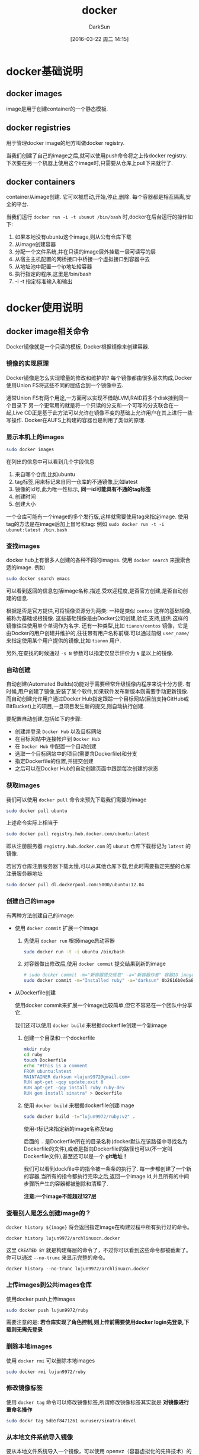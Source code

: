 #+TITLE: docker
#+AUTHOR: DarkSun
#+TAGS: linux docker
#+DATE: [2016-03-22 周二 14:15]
#+OPTIONS: ^:{}
* docker基础说明
** docker images
image是用于创建container的一个静态模板.
** docker registries
用于管理docker image的地方叫做docker registry.

当我们创建了自己的image之后,就可以使用push命令将之上传docker registry.
下次要在另一个机器上使用这个image时,只需要从仓库上pull下来就行了.
** docker containers
container从image创建. 它可以被启动,开始,停止,删除. 每个容器都是相互隔离,安全的平台.

当我们运行 ~docker run -i -t ubunut /bin/bash~ 时,docker在后台运行的操作如下:

1. 如果本地没有ubuntu这个image,则从公有仓库下载
2. 从image创建容器
3. 分配一个文件系统,并在只读的image层外挂载一层可读写的层
4. 从宿主主机配置的网桥接口中桥接一个虚拟接口到容器中去
5. 从地址池中配置一个ip地址給容器
6. 执行指定的程序,这里是/bin/bash
7. -i -t 指定标准输入和输出
* docker使用说明
** docker image相关命令
Docker镜像就是一个只读的模板. Docker根据镜像来创建容器.
*** 镜像的实现原理
Docker镜像是怎么实现增量的修改和维护的?
每个镜像都由很多层次构成,Docker使用Union	FS将这些不同的层结合到一个镜像中去.

通常Union	FS有两个用途,一方面可以实现不借助LVM,RAID将多个disk挂到同一个目录下
另一个更常用的就是将一个只读的分支和一个可写的分支联合在一起,Live CD正是基于此方法可以允许在镜像不变的基础上允许用户在其上进行一些写操作.
Docker在AUFS上构建的容器也是利用了类似的原理.
*** 显示本机上的images
#+BEGIN_SRC sh
  sudo docker images
#+END_SRC

在列出的信息中可以看到几个字段信息
  1. 来自哪个仓库,比如ubuntu
  2. tag标签,用来标记来自同一仓库的不通镜像,比如latest
  3. 镜像的id号,此为唯一性标示, *同一id可能具有不通的tag标签*
  4. 创建时间
  5. 创建大小
     
  一个仓库可能有一个image的多个发行版,这样就需要使用tag来指定image. 使用tag的方法是在image后加上冒号和tag: 例如 ~sudo docker run -t -i ubunut:latest /bin.bash~
  
*** 查找images

docker hub上有很多人创建的各种不同的images. 使用 ~docker search~ 来搜索合适的image. 例如
#+BEGIN_SRC sh
    sudo docker search emacs
#+END_SRC

可以看到返回的信息包括image名称,描述,受欢迎程度,是否官方创建,是否自动创建的信息.

根据是否是官方提供,可将镜像资源分为两类:
一种是类似 =centos= 这样的基础镜像,被称为基础或根镜像. 这些基础镜像是由Docker公司创建,验证,支持,提供.这样的镜像往往使用单个单词作为名字.
还有一种类型,比如 =tianon/centos= 镜像，它是由Docker的用户创建并维护的,往往带有用户名称前缀.可以通过前缀 =user_name/= 来指定使用某个用户提供的镜像,比如 =tianon= 用户.

另外,在查找的时候通过 ~-s N~ 参数可以指定仅显示评价为 =N= 星以上的镜像.

*** 自动创建
自动创建(Automated Builds)功能对于需要经常升级镜像内程序来说十分方便.
有时候,用户创建了镜像,安装了某个软件,如果软件发布新版本则需要手动更新镜像.
而自动创建允许用户通过Docker Hub指定跟踪一个目标网站(目前支持GitHub或BitBucket)上的项目,一旦项目发生新的提交,则自动执行创建.

要配置自动创建,包括如下的步骤:
+ 创建并登录 =Docker Hub= 以及目标网站
+ 在目标网站中连接帐户到 =Docker Hub=
+ 在 =Docker Hub= 中配置一个自动创建
+ 选取一个目标网站中的项目(需要含Dockerfile)和分支
+ 指定Dockerfile的位置,并提交创建
+ 之后可以在Docker Hub的自动创建页面中跟踪每次创建的状态
*** 获取images

我们可以使用 ~docker pull~ 命令来预先下载我们需要的image
#+BEGIN_SRC sh
    sudo docker pull ubuntu
#+END_SRC
上述命令实际上相当于
#+BEGIN_SRC sh
  sudo docker pull registry.hub.docker.com/ubuntu:latest
#+END_SRC
即从注册服务器 =registry.hub.docker.com= 的 =ubunut= 仓库下载标记为 =latest= 的镜像.

若官方仓库注册服务器下载太慢,可以从其他仓库下载,但此时需要指定完整的仓库注册服务器地址
#+BEGIN_SRC sh
  sudo docker pull dl.dockerpool.com:5000/ubuntu:12.04
#+END_SRC

*** 创建自己的image
有两种方法创建自己的image:

+ 使用 ~docker commit~ 扩展一个image

  1. 先使用 ~docker run~ 根据image启动容器
     #+BEGIN_SRC sh
       sudo docker run -t -i ubuntu /bin/bash
     #+END_SRC

  2. 对容器做出修改后,使用 ~docker commit~ 提交结果到新的image
     #+BEGIN_SRC sh
       # sudo docker commit -m="新容器提交信息" -a="新容器作者" 容器ID image仓库名称[:tag]
       sudo docker commit -m="Installed ruby" -a="darksun" 0b2616b0e5a8 lujun9972/ruby:v2
     #+END_SRC
     
+ 从Dockerfile创建
  
  使用docker commit来扩展一个image比较简单,但它不容易在一个团队中分享它. 

  我们还可以使用 ~docker build~ 来根据dockerfile创建一个新image

  1. 创建一个目录和一个dockerfile
     #+BEGIN_SRC sh
       mkdir ruby
       cd ruby
       touch Dockerfile
       echo "#this is a comment
       FROM ubuntu:latest
       MAINTAINER darksun <lujun9972@gmail.com>
       RUN apt-get -qqy update;exit 0
       RUN apt-get -qqy install ruby ruby-dev
       RUN gem install sinatra" > Dockerfile
     #+END_SRC

     #+RESULTS:

  2. 使用 ~docker build~ 来根据dockerfile创建image
     #+BEGIN_SRC sh
       sudo docker build -t="lujun9972/ruby:v2" .
     #+END_SRC
     使用-t标记来指定新的image名称及tag

     后面的 ~.~ 是Dockerfile所在的目录名称(docker默认在该路径中寻找名为Dockerfile的文件),或者是指向Dockerfile的路径也可以(不一定叫Dockerfile文件),甚至还可以是一个 *git地址！*

     我们可以看到dockfile中的指令被一条条的执行了. 每一步都创建了一个新的容器,当所有的指令都执行完毕之后,返回一个image id,并且所有的中间步骤所产生的容器都被删除和清理了.

     *注意:一个image不能超过127层*

*** 查看别人是怎么创建image的？
=docker history ${image}= 将会返回指定image在构建过程中所有执行过的命令。
#+BEGIN_SRC shell :results org
  docker history lujun9972/archlinuxcn.docker
#+END_SRC

#+RESULTS:
#+BEGIN_SRC org
IMAGE               CREATED             CREATED BY                                      SIZE                COMMENT
9462714d994c        6 days ago          /bin/sh -c pacman -Syu --noconfirm && pacman…   10.1MB              
<missing>           6 days ago          /bin/sh -c #(nop) ADD file:924b52f8e9afb079e…   18.7kB              
<missing>           6 days ago          /bin/sh -c #(nop) ADD file:5b1ab05b934898a2a…   3.06kB              
<missing>           6 days ago          /bin/sh -c #(nop)  CMD ["/bin/bash"]            0B                  
<missing>           6 days ago          /bin/sh -c pacman --noconfirm -Syu     && rm…   159MB               
<missing>           6 days ago          /bin/sh -c #(nop)  LABEL maintainer=ArchLinu…   0B                  
<missing>           4 weeks ago         /bin/sh -c #(nop)  CMD ["/bin/bash"]            0B                  
<missing>           4 weeks ago         /bin/sh -c :     && chmod 755 /etc     && pa…   44.9MB              
<missing>           4 weeks ago         /bin/sh -c #(nop) ADD dir:34946d778ee95c934e…   175B                
<missing>           4 weeks ago         /bin/sh -c #(nop) ADD dir:a34d7a3975e195fbec…   414MB               
<missing>           4 weeks ago         /bin/sh -c #(nop)  LABEL maintainer=ArchLinu…   0B                  
#+END_SRC

这里 =CREATED BY= 就是构建每层的命令了，不过你可以看到这些命令都被截断了。 你可以通过 =--no-trunc= 来显示完整的命令。
#+BEGIN_SRC shell :results org
  docker history --no-trunc lujun9972/archlinuxcn.docker
#+END_SRC

#+RESULTS:
#+BEGIN_SRC org
IMAGE                                                                     CREATED             CREATED BY                                                                                                                                                                                                                                                                                                                                                                                                                                                                                                                                                                                                                                                                                                                     SIZE                COMMENT
sha256:9462714d994c154bf9d2f7bb96e00c700cc618f5beff29c3c6a4f176dc9b58ee   6 days ago          /bin/sh -c pacman -Syu --noconfirm && pacman -S archlinuxcn-keyring --noconfirm  && pacman -Scc --noconfirm                                                                                                                                                                                                                                                                                                                                                                                                                                                                                                                                                                                                                    10.1MB              
<missing>                                                                 6 days ago          /bin/sh -c #(nop) ADD file:924b52f8e9afb079e44786992624eeddb54419139150c58c08f97efb57fc2d6d in /etc/pacman.d/mirrorlist                                                                                                                                                                                                                                                                                                                                                                                                                                                                                                                                                                                                        18.7kB              
<missing>                                                                 6 days ago          /bin/sh -c #(nop) ADD file:5b1ab05b934898a2a4c4e65754ad1edbff9bb92efda235332efb1726a550095d in /etc/pacman.conf                                                                                                                                                                                                                                                                                                                                                                                                                                                                                                                                                                                                                3.06kB              
<missing>                                                                 6 days ago          /bin/sh -c #(nop)  CMD ["/bin/bash"]                                                                                                                                                                                                                                                                                                                                                                                                                                                                                                                                                                                                                                                                                           0B                  
<missing>                                                                 6 days ago          /bin/sh -c pacman --noconfirm -Syu     && rm -f       /var/cache/pacman/pkg/*       /var/lib/pacman/sync/*       /etc/pacman.d/mirrorlist.pacnew                                                                                                                                                                                                                                                                                                                                                                                                                                                                                                                                                                               159MB               
<missing>                                                                 6 days ago          /bin/sh -c #(nop)  LABEL maintainer=ArchLinux Dockerimage Maintainers                                                                                                                                                                                                                                                                                                                                                                                                                                                                                                                                                                                                                                                          0B                  
<missing>                                                                 4 weeks ago         /bin/sh -c #(nop)  CMD ["/bin/bash"]                                                                                                                                                                                                                                                                                                                                                                                                                                                                                                                                                                                                                                                                                           0B                  
<missing>                                                                 4 weeks ago         /bin/sh -c :     && chmod 755 /etc     && pacman-key --init     && pacman-key --populate archlinux     && pacman --noconfirm -Syu --needed base     && pacman --noconfirm -Rsc          cryptsetup          device-mapper          dhcpcd          iproute2          jfsutils          linux          lvm2          man-db          man-pages          mdadm          nano          netctl          openresolv          pciutils          pcmciautils          reiserfsprogs          s-nail          systemd-sysvcompat          usbutils          vi          xfsprogs     && rm -rf       /usr/share/man/*       /var/cache/pacman/pkg/*       /var/lib/pacman/sync/*       /README       /etc/pacman.d/mirrorlist.pacnew   44.9MB              
<missing>                                                                 4 weeks ago         /bin/sh -c #(nop) ADD dir:34946d778ee95c934e90e13e7f03eaf5ac42ced78fa513349e2a731bd74343eb in /                                                                                                                                                                                                                                                                                                                                                                                                                                                                                                                                                                                                                                175B                
<missing>                                                                 4 weeks ago         /bin/sh -c #(nop) ADD dir:a34d7a3975e195fbecaeaf0faf050c5a672fe492133dedd8f5256128d5db5010 in /                                                                                                                                                                                                                                                                                                                                                                                                                                                                                                                                                                                                                                414MB               
<missing>                                                                 4 weeks ago         /bin/sh -c #(nop)  LABEL maintainer=ArchLinux Dockerimage Maintainers                                                                                                                                                                                                                                                                                                                                                                                                                                                                                                                                                                                                                                                          0B                  
#+END_SRC

*** 上传images到公共images仓库
使用docker push上传images
#+BEGIN_SRC sh
  sudo docker push lujun9972/ruby
#+END_SRC

需要注意的是: *若仓库实现了角色控制,则上传前需要使用docker login先登录,下载则无需先登录*

*** 删除本地images
使用 ~docker rmi~ 可以删除本地images
#+BEGIN_SRC sh
  sudo docker rmi lujun9972/ruby
#+END_SRC

*** 修改镜像标签
使用 ~docker tag~ 命令可以修改镜像标签,所谓修改镜像标签其实就是 *对镜像进行重命名操作*
#+BEGIN_SRC sh
  sudo dockr tag 5db5f8471261 ouruser/sinatra:devel
#+END_SRC

*** 从本地文件系统导入镜像
要从本地文件系统导入一个镜像，可以使用	openvz（容器虚拟化的先锋技术）的模板来创建

比如，先下载了一个	ubuntu-14.04	的镜像，之后使用以下命令导入:
#+BEGIN_SRC sh
  sudoi cat ubuntu-14.04-x86_64-minimal.tar.gz |docker import - ubuntu:14.04
#+END_SRC

注意: *在删除镜像之前要先用docker rm 删掉依赖于这个镜像的所有容器*

*** 导出镜像到本地文件
使用 ~docker save~ 命令将镜像保存到本地文件
#+BEGIN_SRC sh
  sudo docker save -o ubuntu_latest.tar ubunut:latest
#+END_SRC

*** 载入镜像
可以使用 ~docker load~ 从导出的本地文件中再导入到本地镜像库中
#+BEGIN_SRC sh
  # 将导入镜像以及相关的元数据信息(包括标签等)
  sudo docker load --input ubunut_latest.tar
  # or
  sudo docker load < ubunut_latest.tar
#+END_SRC
** docker container相关命令
简单的说,容器是独立运行的一个或一组应用,以及它们的运行态环境.

容器是从镜像创建的运行实例. 它可以被启动,开始,停止,删除. 每个容器都是相互隔离的,保证安全的平台.

*** 新建并启动容器
使用命令 ~docker run~ 新建并启动一个容器

容器在前台运行时，Docker会在容器初始化时将控制台重定向至STDIN、STDOUT和STDERR.

但我们可以通过 =-a= 参数来控制标准挂载哪些输入输出流，比如
#+BEGIN_SRC shell
  docker run -a stdin -a stdout  --name ubuntu -it ubuntu /bin/bash
#+END_SRC

上面这个命令只挂了标准输入和标准输出，其中
~-t~ 选项让Docker分配一个伪终端并绑定到容器的标准输出上.
~-i~ 则让容器的标准输入保持打开.
~--name 容器名~ 指定容器的名称

需要说明的是，当标准输入/输入是通过重定向或者管道传入容器时，不能使用 =-t= 参数
#+BEGIN_EXAMPLE
  [lujun9972@T430S tmp]$   ls|docker run -it busybox cat
  the input device is not a TTY
  [lujun9972@T430S tmp]$   ls|docker run -i busybox cat
  babel-nRWTJg
  emacs1000
  error.log
  fcitx-socket-:0
  hsperfdata_lujun9972
  info.log
  mozilla_lujun99720
  NutstoreTmp0xyz
  serverauth.ccvtYWQ1RD
  shadowsocks-qt5
  Temp-b0bdb25a-2d64-4f54-946d-f0cd05db2640
#+END_EXAMPLE


更多的时候,需要让Docker容器在后台以守护态（Daemonized）形式运行.此时,可以通过添加 ~-d~参数来实现.
#+BEGIN_SRC sh
  sudo docker run -d ubuntu:latest --name echo /bin/sh -c "while true; do echo hello;sleep 1;done"
#+END_SRC
则该docker容器会在后台一直输出hello

另外，若容器在前台运行，则按下 =C-p C-q= 也会让容器切换到后台来运行

当使用 ~docker run~ 来创建容器时,Docker在后台运行的标准操作包括:

1. 检查本地是否存在指定的镜像,不存在就从公有仓库下载
2. 利用镜像创建并启动一个容器
3. 分配一个文件系统,并在只读的镜像层外挂载一层可读写层
4. 从宿主容器配置的网桥接口中桥接一个虚拟接口到容器中去
5. 从地址池配置一个ip地址給容器
6. 执行用户指定的应用程序
7. 应用程序执行完毕后容器终止
8. 容器也可能被 ~docker stop~ 终止

*** 创建临时容器
在执行 ~docker run~ 时如果添加 =--rm= 标记,则容器会在终止后立刻删除.

*注意 =--rm= 和 =-d= 不能同时使用*
*** 终止容器
可以使用 ~docker stop~ 来终止一个运行中的容器. 
#+BEGIN_SRC sh
  # sudo docker stop 容器id/容器name  
  sudo docker stop echo
#+END_SRC

可以使用 ~docker kill~ 来立即强制终止一个运行中的容器. 
#+BEGIN_SRC sh
  # sudo docker kill 容器id/容器name  
  sudo docker kill echo
#+END_SRC

默认 ~docker kill~ 会向指定容器发送SIGKILL信号，如果需要向容器发送特定的信号可以使用 =--signal= 参数
#+BEGIN_SRC shell
  docker kill --signal SIGKILL echo
#+END_SRC

*** 重新启动容器
可以利用命令 ~docker start~ 来将一个已经终止的容器启动运行
#+BEGIN_SRC sh
  sudo docker start  echo
#+END_SRC
start可以在启动时完成容器与主机IO流之间的重定向。 其中
+ =-i / --interactive= :: 进入interactive模式,即将挂载stdin
+ =-a / --attach= :: 挂载stdout、stderr并捕获信号

此外, ~docker restart~ 命令会将一个运行态的容器终止,然后再重新启动它
#+BEGIN_SRC sh
  # sudo docker restart 容器id/容器name
  sudo docker restart echo
#+END_SRC

若终止容器时容器内部出现异常，可能导致容器无法正常关闭，则我们可以通过 =-t/--time= 设置N秒后强制杀掉容器，默认为10秒
#+BEGIN_SRC sh
  sudo docker restart -t 5 echo
#+END_SRC

*** 查看容器信息
通过 ~docker ps~ 命令可以查看容器信息

**** 显示正在运行的容器

#+BEGIN_SRC sh
  sudo docker ps
#+END_SRC

**** 显示所有的容器,包括终止状态的容器

#+BEGIN_SRC sh
  sudo docker ps -a
#+END_SRC

**** 根据条件筛选容器

=--filter= 可以用来筛选哪些容器需要被显示，可以从5个维度来筛选

+ id

+ label

+ name

+ exited

+ status :: 可以是 created/restarting/paused/exited
            

**** 只输出容器ID
=--quiet= 参数可以只输出容器ID值，这个功能常在编写脚本时使用，比如批量stop/kill容器时
**** 监控容器资源
=docker stats CONTAINER= 可以实时监控容器资源，包括CPU使用率、内存使用率、网络吞吐量等信息
#+BEGIN_SRC shell :results org
  docker stats --no-stream 73380fe0cfb5
#+END_SRC

#+RESULTS:
#+BEGIN_SRC org
CONTAINER ID        NAME                     CPU %               MEM USAGE / LIMIT   MEM %               NET I/O             BLOCK I/O           PIDS
73380fe0cfb5        determined_ardinghelli   0.00%               880KiB / 7.5GiB     0.01%               1.26kB / 0B         2.87MB / 0B         1
#+END_SRC

其中 =--no-stream= 表示只统计并显示一次资源数据，而不要实时监控

而 =docker top CONTAINER [ps参数]= 则可以显示容器内运行进程的信息，相当于在容器内执行ps命令
#+BEGIN_SRC shell :results org
  docker top 73380fe0cfb5 axjf
#+END_SRC

#+RESULTS:
#+BEGIN_SRC org
PPID                PID                 PGID                SID                 TTY                 TPGID               STAT                UID                 TIME                COMMAND
6812                6830                6830                6830                ?                   -1                  Ss                  0                   0:00                | \_ cat
#+END_SRC

其中 =ps参数= 可以是ps命令可用的任意参数

而相比之下，使用 =docker exec ps= 命令则会多出一个 ps 进程
#+BEGIN_SRC shell :results org
  docker exec 73380fe0cfb5 ps -a
#+END_SRC

#+RESULTS:
#+BEGIN_SRC org
PID   USER     TIME  COMMAND
    1 root      0:00 cat
   14 root      0:00 ps -a
#+END_SRC

*** 获取容器的输出信息
要获取容器的输出信息，可以通过 ~docker logs~ 命令
#+BEGIN_SRC sh
  sudo docker logs echo
#+END_SRC

类似 =tail= 命令,使用 ~-f~ 选项可以不断的获取容器的输出信息
#+BEGIN_SRC sh
  sudo docker logs -f echo
#+END_SRC

=--since= 可以用来截取日志，截取的范围是指定时间开始到现在为止所有的日志。时间格式可以是UNIX时间戳，或者是RFC3339时间表达式
#+BEGIN_SRC sh
  sudo docker logs --since "2018-07-04T12:34:53" echo
#+END_SRC

此外，也能使用 =--tail= 来截取最后N条日志
#+BEGIN_SRC sh
  sudo docker logs --tail=20 echo
#+END_SRC


不过要注意的是， =docker logs= 只能获取容器内应用输出到stdin和stderr的日志，若日志输出到了文件中，之只能使用 =docker exec XXX tail yyy= 来变通查看了。

*** 进入容器
在使用 ~-d~ 参数时,容器启动后会进入后台. 若需要进入容器进行操作,则可以使用 ~docker attach~ 命令或 ~nsenter~ 工具
#+BEGIN_SRC sh
  sudo docker run -idt --name ubuntu_d ubuntu:latest
  sudo docker attach ubuntu_d
#+END_SRC
*** 在已运行的容器中运行新的进程
使用 =docker exec [-d] [-i] [-t] 容器名 [command] [args]= 可以在已运行的容器中再运行新的命令。

其中 =-d= =-i= =-t= 跟 =docker run= 中的一样。
*** 导出容器
如果要导出某个容器快照到本地文件,可以使用 ~docker export~ 命令
#+BEGIN_SRC sh
  # sudo docker export 容器id/容器名称
  sudo docker export ubuntu > ubuntu.tar
#+END_SRC

*** 导入容器快照
可以使用 ~docker import~ 从容器快照文件中再导入为镜像
#+BEGIN_SRC sh
  cat ubuntu.tar | sudo docker import - test/ubuntu:v1.0
#+END_SRC

此外,也可以通过指定URL或者某个目录来导入
#+BEGIN_SRC sh
  sudo docker import http://example.com/exampleimage.tgz example/imagerepo
#+END_SRC

*注*:用户既可以使用 ~docker load~ 来导入镜像存储文件到本地镜像库,也可以使用 ~docker import~ 来导入一个容器快照到本地镜像库.
这两者的区别在于容器快照文件将丢弃所有的历史记录和元数据信息(即仅保存容器当时的快照状态),而镜像存储文件将保存完整记录,体积也要大.
此外,从容器快照文件导入时可以重新指定标签等元数据信息

*** 删除容器
可以使用 ~docker rm~ 来删除一个处于终止状态的容器
#+BEGIN_SRC sh
  sudo docker rm ubuntu
#+END_SRC

若要删除一个运行中的容器,可以添加 ~-f~ 参数. Docker会发送 =SIGKILL= 信号

*** 探测容器/镜像
使用 ~docker inspect~ 来探测容器/镜像参数
#+BEGIN_SRC shell :results org
  docker inspect centos
#+END_SRC

#+RESULTS:
#+BEGIN_SRC org
[
    {
        "Id": "sha256:49f7960eb7e4cb46f1a02c1f8174c6fac07ebf1eb6d8deffbcb5c695f1c9edd5",
        "RepoTags": [
            "centos:latest"
        ],
        "RepoDigests": [
            "centos@sha256:3b37e941676e3a1f3752e9cdb1d37d1db37c9931fcbdd60339ea5f2134c85c0f"
        ],
        "Parent": "",
        "Comment": "",
        "Created": "2018-06-04T22:19:34.475342266Z",
        "Container": "ef04c6fb40e53318c38014531a0bb5647e2d659dbe8a5e375374d4bbac57a02d",
        "ContainerConfig": {
            "Hostname": "ef04c6fb40e5",
            "Domainname": "",
            "User": "",
            "AttachStdin": false,
            "AttachStdout": false,
            "AttachStderr": false,
            "Tty": false,
            "OpenStdin": false,
            "StdinOnce": false,
            "Env": [
                "PATH=/usr/local/sbin:/usr/local/bin:/usr/sbin:/usr/bin:/sbin:/bin"
            ],
            "Cmd": [
                "/bin/sh",
                "-c",
                "#(nop) ",
                "CMD [\"/bin/bash\"]"
            ],
            "ArgsEscaped": true,
            "Image": "sha256:40ef8420eda09fa48ca36df234cb2b68387b5e13abb352e6390da642afe0351d",
            "Volumes": null,
            "WorkingDir": "",
            "Entrypoint": null,
            "OnBuild": null,
            "Labels": {
                "org.label-schema.schema-version": "= 1.0     org.label-schema.name=CentOS Base Image     org.label-schema.vendor=CentOS     org.label-schema.license=GPLv2     org.label-schema.build-date=20180531"
            }
        },
        "DockerVersion": "17.06.2-ce",
        "Author": "",
        "Config": {
            "Hostname": "",
            "Domainname": "",
            "User": "",
            "AttachStdin": false,
            "AttachStdout": false,
            "AttachStderr": false,
            "Tty": false,
            "OpenStdin": false,
            "StdinOnce": false,
            "Env": [
                "PATH=/usr/local/sbin:/usr/local/bin:/usr/sbin:/usr/bin:/sbin:/bin"
            ],
            "Cmd": [
                "/bin/bash"
            ],
            "ArgsEscaped": true,
            "Image": "sha256:40ef8420eda09fa48ca36df234cb2b68387b5e13abb352e6390da642afe0351d",
            "Volumes": null,
            "WorkingDir": "",
            "Entrypoint": null,
            "OnBuild": null,
            "Labels": {
                "org.label-schema.schema-version": "= 1.0     org.label-schema.name=CentOS Base Image     org.label-schema.vendor=CentOS     org.label-schema.license=GPLv2     org.label-schema.build-date=20180531"
            }
        },
        "Architecture": "amd64",
        "Os": "linux",
        "Size": 199671138,
        "VirtualSize": 199671138,
        "GraphDriver": {
            "Data": null,
            "Name": "btrfs"
        },
        "RootFS": {
            "Type": "layers",
            "Layers": [
                "sha256:bcc97fbfc9e1a709f0eb78c1da59caeb65f43dc32cd5deeb12b8c1784e5b8237"
            ]
        },
        "Metadata": {
            "LastTagTime": "0001-01-01T00:00:00Z"
        }
    }
]
#+END_SRC

可以看到docker返回了超级多的信息，但是有时候我们只需要其中的某些信息，则可以使用 =-f= 参数来定义输出
#+BEGIN_SRC shell :results org
  docker inspect -f {{.ContainerConfig.Cmd}} centos
#+END_SRC

#+RESULTS:
#+BEGIN_SRC org
[/bin/sh -c #(nop)  CMD ["/bin/bash"]]
#+END_SRC

上面例子中 =.ContainerConfig.Cmd= 返回了一个数组，那么如果我希望获取数组中的某个元素怎么办呢？
这个时候就需要用到 =index= 函数了
#+BEGIN_SRC shell :results org
  docker inspect -f '{{(index .ContainerConfig.Cmd 0)}}' centos
#+END_SRC

#+RESULTS:
#+BEGIN_SRC org
/bin/sh
#+END_SRC


*** 对容器进行重命名
docker rename 旧容器名或ID 新容器名

*** 设置命名空间
默认情况下一个容器有自己独立的命名空间，但若需要将容器与主机或者多个容器相互访问时，则可能需要设置命名空间

**** pid命名空间
~--pid="XXX"~ 参数可以设置pid命名空间，相同pid命名空间的容器可以看到彼此的进程。

~--pid="host"~ 表示使用宿主的PID命名空间

**** UTS命名空间
UTS命名空间用来设定主机名和域名

~--uts="XXX"~ 参数可以设置uts命名空间.

~--uts="host"~ 表示使用宿主的UTS命名空间,但一般不推荐这样设置，因为这表示容器具有了修改主机配置文件的权限。

**** IPC命名空间
IPC命名空间提供了相互隔离的命名共享内存、信号灯变量和消息队列

~--ipc="XXX"~ 参数可以设置ipc命名空间

~--ipc="container:<name/id>"~ 使用指定容器的IPC命名空间

~--pid="host"~ 表示使用宿主的ipc命名空间

*** 设置重启策略
docker可以通过 =--restart= 参数设定重启策略，目前支持4种重启策略

+ no :: 退出后不再重启
+ on-failure[:max-retries] :: 当容器失败退出时重启,还可以设定最大重启次数
+ always :: 总是重启，而且每次Docker Daemon启动时都会启动容器
+ unless-stopped :: 类似always，但是在Docker Daemon启动时不会去启动 =stopped= 状态的容器
                    
** Docker仓库与仓库注册服务器(registry)
仓库是几种存放镜像文件的场所. 要注意它与仓库注册服务器之间的区别.

+ 一个仓库注册服务器上可以存放多个仓库
+ 一个仓库可能包含多个镜像
+ 一个镜像可以有不同标签

一般来说,仓库可以被认为是一个具体的项目或目录.例如对于仓库地址 =dl.dockerpool.com/ubuntu= 来说, =dl.dockerpool.com= 是注册服务器地址, =ubuntu= 是仓库名.

*** 登录仓库注册服务器
可以通过执行 ~docker login~ 命令来输入用户名、密码和邮箱来完成注册和登录.注册成功后,本地用户目录的 =.dockercfg= 中将保存用户的认证信息.

*** 创建私有仓库
=docker-registry= 是官方提供的工具,可以用于构建私有的镜像仓库.

在安装了Docker后,可以通过获取官方 =registry= 镜像来运行.
#+BEGIN_SRC sh
  sudo docker run -d -p 5000:5000 registry
#+END_SRC
这将使用官方的 =registry= 镜像来启动本地的私有仓库.

用户可以通过指定参数来配置私有仓库位置,例如配置镜像存储到 =Amazon S3= 服务.
#+BEGIN_SRC sh
  sudo docker run \
       -e SETTINGS_FLAVOR=s3 \
       -e AWS_BUCKET=acme-docker \
       -e STORAGE_PATH=/registry \
       -e AWS_KEY=AKIAHSHB43HS3J92MXZ \
       -e AWS_SECRET=xdDowwlK7TJajV1Y7EoOZrmuPEJlHYcNP2k4j49T \
       -e SEARCH_BACKEND=sqlalchemy \
       -p 5000:5000 \
       registry
#+END_SRC

默认情况下,仓库会被创建在容器的 =/tmp/registry= 下.可以通过 ~-v~ 参数来将镜像文件存放在本地的指定路径
#+BEGIN_SRC sh
  sudo docker run -d -p 5000:5000 -v /opt/data/registry:/tmp/registry registry
#+END_SRC

*** 从私有仓库上传,下载,搜索镜像
1. 使用 ~docker tag~ 标记一个镜像的tag
   #+BEGIN_SRC sh
     # sudo docker tag IMAGE[:TAG] [REGISTRYHOST:PORT/][USERNAME/]NAME[:TAG]
     # 其中REGISTRYHOST:PORT为私有仓库的地址与端口
     sudo docker tag ubuntu localhost:5000/ubunut:local
   #+END_SRC

2. 使用 ~docker push~ 上传标记的镜像
   #+BEGIN_SRC sh
     sudo docker push localhost:5000/ubuntu:local   
   #+END_SRC
   
   这一步后,就往本地仓库上传了一个镜像
   #+BEGIN_SRC sh
     # 可以用curl查看仓库中的镜像
     curl http://localhost:5000/v1/search
   #+END_SRC

3. 使用 ~docker pull~ 下载标记的镜像
   #+BEGIN_SRC sh
     sudo docker pull localhost:5000/ubunut:local
   #+END_SRC

*** 仓库配置文件
**** 模板说明
在 =config_sample.yml= 文件中，可以看到一些现成的模板段:
+ common :: 基础配置
+ local :: 存储数据到本地文件系统
+ s3 :: 存储数据到AWS S3中
+ dev :: 使用local模板的基本配置
+ test :: 单元测试使用
+ prod :: 生产环境配置(基本上跟s3配置类似)
+ gcs :: 存储数据到Google的云存储
+ swift :: 存储数据到OpenStack Swift服务
+ glance :: 存储数据到OpenStack Glance服务,本地文件系统为后备
+ glance-swift :: 存储数据到OpenStack Glance服务,Swift为后备
+ elliptics :: 存储数据到Elliptics key/value存储

**** 设置默认模板               
使用某个模板作为默认值,可以添加 =SETTINGS_FLAVOR= 到环境变量中,例如:
#+BEGIN_SRC sh
  export SETTINGS_FLAVOR=dev
#+END_SRC

**** 选项说明

** Docker Volumes

数据卷是一个由UFS文件系统专门设计的特殊目录,它有如下特性:

1. 数据卷可以在容器之间共享和重用

2. 对数据卷的改变是立马生效

3. 数据卷中的数据不会包含在image中

4. 卷会一直存在直到没有容器使用它

*** 添加一个数据卷
使用 ~docker run~ 命令时,使用-v选项来添加一个数据卷. 且一次run中可以多次使用-v来挂载多个数据卷:
#+BEGIN_SRC sh
  # 添加一个新卷到容器的/var/www中
  sudo docker run -d -P --name web -v /var/www lujun9972/apache 
#+END_SRC

*** 挂载主机目录为数据卷
使用 ~-v 主机目录绝对路径:容器路径~ 来挂载主机目录为数据卷
#+BEGIN_SRC sh
  # 挂载主机中的/home/lujun9972/www到容器的/var/www目录
  sudo docker run -d -P --name web -v /home/lujun9972/www:/var/www lujun9972/apache
#+END_SRC

*** 挂载只读数据卷
docker加载的数据卷默认是读写权限,但我们可以通过在 ~-v 容器路径:ro~ 来挂载只读数据卷
#+BEGIN_SRC sh
  # 加了ro之后,就挂载为只读了
  sudo docker run -d -P --name web -v /home/lujun9972/www:/var/www:ro lujun9972/apache
#+END_SRC

*** 挂载一个宿主主机文件作为数据卷
-v标记还可以从主机挂载 *单个文件* 到容器中
#+BEGIN_SRC sh
  sudo docker run --rm -it -v ~/.bash_history:./bash_history ubunut /bin/bash
#+END_SRC

*** 多个容器间共享数据卷
~docker run~ 中使用选项 ~--volumes-from 其他容器~ 来挂载其他容器中的卷,已达到与其他容器共享数据卷的目的.

一般会单独创建一个容器专门用于挂载共享的数据卷
#+BEGIN_SRC sh
  # 创建数据卷容器,该容器专用于挂载共享数据卷
  sudo docker run -d -v /dbdata --name dbdata trainning/posgres echo Data-only container for postgeres

  # 使用--volumes-from挂载/dbdata卷
  sudo docker run -d --volumes-from dbdata --name db1 tranning/postgres
  sudo docker run -d --volumes-from dbdata --name db2 tranning/postgres

  # 甚至可以从其他已经挂载了容器卷的容器来挂载数据卷
  sudo docker run -d --volumes-from db1 --name db3 tranning/postgres
#+END_SRC

如果要删除一个数据卷,必须在删除最后一个还挂载着它的容器时使用 ~docker rm -v~ 命令来指定同时删除关联的容器.

** docker中的网络介绍

*** docker网络相关的命令列表

+ -b BRIDGE / --bridge=BRIDGE :: 桥接配置
+ --bip=CIDR :: 定制docker0的掩码
+ -H SOCKET / --host=SOCKET :: 告诉docker从哪个通道来接受控制container的命令,即指定docker api的地址
+ --icc=true|false :: 当启动docker服务时,默认会添加一条转发策略到iptables的FORWRAD链上,该配置决定了策略为通过还是禁止.
+ --ip-forward=true|false :: 设定系统是否支持转发. 容器要想访问外部网络,需要本地系统的转发支持.
+ --iptables=true|false :: 决定启动docker服务时,是否添加转发策略到iptables的FORWARD链上.(参见--icc选项)
+ --mtu=BYTES :: 指定MTU-接口允许接受的最大传输单元
+ --dns=IP_ADDRESS :: 设定DNS服务器IP
+ --dns-search=DOMAIN :: 设定容器的搜索域
+ -h HOSTNAME / --hostname=HOSTNAME :: 主机配置
+ --link=CONTAINER_NAME:ALIAS :: 与其他容器进行互联,其中其他容器在容器中以ALIAS为名
+ --net=bridge|none|container:NAME_OR_ID|host :: 桥接配置
+ -p SPEC / --publish=SPEC :: 映射容器端口到宿主主机
+ -P / --publish-all=true|false :: 映射容器端口到宿主主机

*** docker创建容器网络的过程

1. 创建一对虚拟接口

2. 宿主主机一端使用一个名字比如veth65f9,它是唯一的. 另外一端桥接到默认的docker0,或其他指定的桥接网卡

3. 主机上的veth65f9这种接口映射到新的新容器中的名称,通常为eth0. 在容器这个隔离的network namespace中它是唯一的.

4. 从主机桥接网卡的地址中获取一个空闲地址給eth0使用,并设定默认路由到桥接网卡

5. 完成这些后,容器可以使用eth0虚拟网卡来连接其他容器和其他网络了

可以为特殊容器设置特定的参数:

+ --net=bridge

  连接到默认的docker0网桥

+ --net=host

  告诉docker不要将容器放到隔离的网络堆栈中,即容器直接使用host相同的网络

+ --net=container:NAME_OR_ID

  告诉docker将新容器进程放到一个已存在容器的网络堆栈中,两者共享ip地址和端口,他们之间还可以通过环回接口通信

+ --net=none

  告诉docker将新容器放在自己的网络堆栈中,但是不要配置它的网络. 其类似vmware的host-only,可以让你创建任何自定义的配置.

*** 映射内部容器端口到host端口
默认情况下,容器可以建立到外部网络的连接,但是外部网络无法连接到容器.

若向容器接受外部连接,则需要在docker run执行的时候就指定对应选项

+ -P --publish-all=true|false

  该选项会映射dockerfile中expose的所有端口,对应的主机端口在49000-49900中随机选择.
  
  要查看具体映射到host中的哪个端口,可以使用 ~docker ps~ 和 ~docker port~ 来查看

+ -p SPEC / --publish=SPEC

  可以指定任意端口从主机映射容器内部

  其中SPEC的格式为 ~ip:hostPort:containerPort或ip::containerPort或hostPort:containerPort~

  docker默认映射了0.0.0.0,标示它接受主机上的所有接口地址. 可以通过 ~-p IP:host_port:container_port~ 或 ~-p IP::port~ 来指定主机上的ip接口

  还可以使用udp标记来指定udp端口
  #+BEGIN_SRC sh
    sudo docker run -d -p 127.0.0.1:5000:5000/udp training/webapp python app.py
  #+END_SRC

*如果希望永久改变绑定的主机ip地址,可以在docker配置中指定--ip=IP_ADDRESS*

*** 查看端口映射
使用 ~docker port~ 来查看当前映射的端口设置,还能查看绑定到的地址
#+BEGIN_SRC sh
  docker port ubuntu 5000
#+END_SRC

*** 容器间互联

运行 ~docker run~ 是使用 =--link= 参数可以让容器之间安全的进行交互.

+ --link=CONTAINER_NAME:ALLIAS

  该选项会在创建容器时时候添加一个其他容器CONTAINER_NAME的主机到/etc/hosts文件中, 让新容器的进程可以使用主机名ALIAS就可以连接它.
  
#+BEGIN_SRC sh
  sudo docker run -d --name db lujun9972/mysql
  sudo docker run -d -P --name web --link db:db lujun9972/webapp python app.py
#+END_SRC

*在通过 ~-icc=false~ 关闭网络访问后,还可以通过 ~--link=CONTAINER_NAME:ALIAS~ 选项来访问容器的开放端口*

*** 配置DNS

docker通过使用host主机上的 ~/etc/hostname~, ~/etc/hosts~, ~/etc/resolv.conf~ 覆盖容器中的这三个文件,这样方式来为容器提供主机和DNS配置.

docker提供了一些选项来动态的配置他们:

+ -h HOSTNAME / --hostname-HOSTNAME

  设定容器的主机名,它会被写到/etc/hostname, /etc/hosts中的ip地址自动写成分配的ip地址, 在/bin/bash中显示该主机名.

  但它不会在docker ps中显示,也不会再其他的容器的/etc/hosts中显示

+ --link=CONTAINER_NAME:ALLIAS

  该选项会在创建容器时时候添加一个其他容器CONTAINER_NAME的主机到/etc/hosts文件中, 让新容器的进程可以使用主机名ALIAS就可以连接它.

+ --dns=IP_ADDRESS

  添加dns服务器到容器的/etc/resolv.conf中,让容器用这ip地址来解析所有不在/etc/hosts中的主机名

+ --dns-search=DOMAIN

  设定容器的搜索域, 例如,当搜索域为.example.com时,会在搜索host主机名时,DNS不仅搜索host,还会搜索host.example.com
*** 定制docker0
docker服务默认会创建一个docker0接口,用于在linux内核层桥接所有容器的虚拟网卡和host物理网卡.

docker允许指定docker0的ip地址和子网掩码,还能定义MTU(接口允许接受的最大传输单元)

+ --bip=CIDR

  其中CIDR的格式为 ~IP地址/掩码~ (例如192.168.1.5/24)

+ --mtu=BYTES

  设定MTU大小为BYTES字节,

*可以在docker配置文件中配置DOCKER_OPTS,然后重启来改变这些参数*

当容器启动后,可以使用brctl来确认他们是否已经连接到docker0网桥
#+BEGIN_SRC sh
  sudo brctl show
#+END_SRC

*** 创建自己的桥接
如果希望完全使用自己的桥接设置,可以在启动docker服务的时候,使用 ~-b BRIDGE~ 或 ~--bridge=BRIDGE~ 来告诉docker使用哪个网桥.

如果服务已经启动,旧的网桥还在使用中,那需要先停止服务,再删除旧的网桥

1. 停止旧网桥并删除
   #+BEGIN_SRC sh
     sudo service docker stop
     sudo ip link set dev docker0 down
     sudo brctl delbr docker0
   #+END_SRC

2. 创建自己的网桥
   #+BEGIN_SRC sh
     sudo brctl addbr bridge0
     sudo ip addr add 192.168.5.1/24 dev bridge0
     sudo ip link set dev bridge0 up
   #+END_SRC

3. 确认网桥启动
   #+BEGIN_SRC sh
     ip addr show bridge0
   #+END_SRC

4. 告诉docker桥接设置,并启动docker服务
   #+BEGIN_SRC sh
     echo 'DOCKER_OPTS="-b=bridge0"'>>/etc/default/docker
     sudo service docker start
   #+END_SRC

   
* 资源限制

** CPU

+ --cpu-share=权重 / -c 权重 :: 当运行多个docker容器时，会根据各个容器的权重分配CPU资源，默认权重为1024
+ --cpuset-cpus=0,1 :: 设置在哪些CPU上运行容器
** 内存

+ -m 128M :: 限制容器的内存使用量
+ --memory-swap 256M :: 限制容器内存和swap的总使用量
** IO

+ --device-read-bps list  :: 各磁盘的读取速率限制(bytes per second),默认为[]
+ --device-read-iops list :: 各磁盘读取次数的限制 (IO per second),默认为 []
+ --device-write-bps list :: 各磁盘的写入速率限制(bytes per second),默认为[]
+ --device-write-iops list :: 各磁盘写入次数的限制 (IO per second),默认为 []       Limit write rate (IO per second) to a device (default [])
* Dockerfile编写说明
1. 新建一个目录和Dockerfile

2. Dockerfile中每一条指定都会创建一层镜像

3. 当所有的指令都执行完毕之后,返回最终的镜像id. 所有的中间步骤产生的容器都被删除和清理了.

4. 注意,一个镜像不能超过127层

** Dockerfile基础语法
+ =#= 用来注释
+ =FROM= 告诉Docker使用哪个镜像作为基础
+ =MAINTAINER= 指定维护者信息
+ =RUN= 指令会在创建镜像的过程中运行
+ =ADD= 命令复制本地文件到镜像
+ =EXPOSE= 命令向外部开发端口
+ =CMD= 命令来描述容器启动后运行的程序.
Dockerfile由一行行命令语句组成,并且支持以 =#= 开头的注释行.

一般的,Dockerfile分为四部分:基础镜像信息,维护者信息,镜像操作指令和容器启动时执行指令.

** 基础镜像信息

*** FROM
第一条指令必须为FROM指令, 指定该镜像是以哪个image为基础镜像的.

如果在同一个Dockerfile中创建多个镜像,则可以使用多个FROM指令.

+ FROM image
  
+ FROM image:tag

** 维护者信息

*** MAINTAINER
指定维护者信息

+ MAINTAINER name

** 镜像操作指令
*** RUN
每条 ~RUN~ 指定都将在当前镜像基础上执行指定命令,并提交为新的镜像.当命令较长时可以使用 =\= 来换行

+ RUN command :: 在shell终端中运行命令,即 =/bin/sh -c=
  
+ RUN ["executable","param1","param2"...] :: 使用exec执行

*** EXPOSE
告诉Docker服务端容器暴露的端口号,供互联系统使用. 在启动容器时需要 =-P= 选项,Docker主机会自动分配一个端口转发到指定的端口.

可以一次暴露多个端口

+ EXPOSE port [port...]

*** ENV
指定一个环境变量,会被后续 ~RUN~ 指令使用,并在容器运行时保持

+ ENV key value

*** ADD
将复制指定的<src>到容器中的<dest>. 其中<src>可以是Dockerfile所在目录的一个相对路径也可以是一个URL,还可以是一个tar文件(会自动解压为目录)

+ ADD src dest

*** COPY
复制本地主机的<src>(必须为Dockerfile所在目录的相对路径)到容器中的<dest>

+ COPY src dest

*** VOLUME
创建一个可以从本地主机或其他容器挂载的挂载点,一般用来存放数据库和需要保持的数据等

+ VOLUME ["/volume-dir"]

*** WORKDIR
为后续的 ~RUN~, ~CMD~, ~ENTRYPOINT~ 指令配置工作目录.

可以使用多个 ~WORKDIR~ 指令,后续命令如果参数是相对路径,则会基于之前命令指定的路径.

+ WORKDIR /path/to/workdir

*** ONBUILD
配置当所创建的镜像作为其它新创建镜像的基础镜像时,所执行的操作指令

使用 ~ONBUILD~ 指令的镜像,推荐在标签中注明,例如 ruby:1.9-onbuild

一个Dockerfile可以有多个 ~ONBUILD~ 指令, 当镜像作为其他镜像的基础镜像时,会依次执行这些指令

+ ONBUILD [INSTRUCTION]

** 容器启动时执行指令
*** CMD

指定启动容器时执行的命令,每个 =Dockerfile= 只能有一条 ~CMD~ 命令. 如果指定了多条命令,只有最后一条会被执行.

如果用户启动容器时候指定了运行的命令,则会覆盖掉 ~CMD~ 指定的命令.

+ CMD ["executable","param1","param2"] :: 使用 =exec= 执行,推荐使用这种方式
+ CMD command param1 param2 :: 在 =/bin/sh= 中执行,提供给需要交互的应用
+ CMD ["param1","param2"] :: 提供给 ~ENTRYPOINT~ 的默认参数；

*** ENTRYPOINT
:PROPERTIES:
:ID:       kr5d4wq0r6h0
:END:
配置容器启动后执行的命令,并且不可被 ~docker run~ 提供的参数覆盖.

每个Dockerfile中只能有一个 ~ENTRYPOINT~,当指定多个时,只有最后一个起效.

+ ENTRYPOINT ["executable","param1","param2"] :: =exec= 方式执行
+ ENTRYPOINT command param1 param2 :: 使用 =/bin/sh -c= 方式执行

*** USER
指定运行容器时的用户名或UID,后续的 ~RUN~ 也会使用指定用户.

当服务不需要管理员权限时,可以通过该命令指定运行用户.并且可以在之前创建所需要的用户.

+ USER user-name

